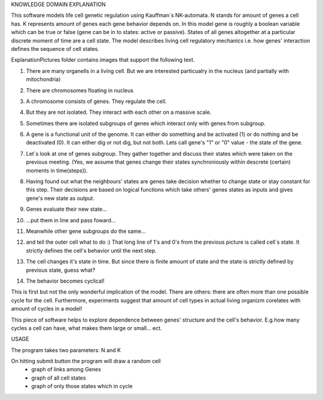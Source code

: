 KNOWLEDGE DOMAIN EXPLANATION

This software models life cell genetic regulation using Kauffman`s NK-automata. N stands for amount of genes a cell has. K represents amount of genes each gene behavior depends on. In this model gene is roughly a boolean variable which can be true or false (gene can be in to states: active or passive). States of all genes altogether at a particular discrete moment of time are a cell state. The model describes living cell regulatory mechanics i.e. how genes' interaction defines the sequence of cell states.

ExplanationPictures folder contains images that support the following text.

01. There are many organells in a living cell. But we are interested particualry in the nucleus (and partially with mitochondria)

.. image:: https://raw.githubusercontent.com/Sashkow/nk-network-cell-modelling/master/ExplanationPictures/01.jpg
   :align: center
   
02. There are chromosomes floating in nucleus

.. image:: https://raw.githubusercontent.com/Sashkow/nk-network-cell-modelling/master/ExplanationPictures/02.jpg
   :align: center

03. A chromosome consists of genes. They regulate the cell.

.. image:: https://raw.githubusercontent.com/Sashkow/nk-network-cell-modelling/master/ExplanationPictures/03.jpg
   :align: center

04. But they are not isolated. They interact with each other on a massive scale.

.. image:: https://raw.githubusercontent.com/Sashkow/nk-network-cell-modelling/master/ExplanationPictures/04.jpg
   :align: center

05. Sometimes there are isolated subgroups of genes which interact only with genes from subgroup.

.. image:: https://raw.githubusercontent.com/Sashkow/nk-network-cell-modelling/master/ExplanationPictures/05.jpg
   :align: center

06. A gene is a functional unit of the genome. It can either do something and be activated (1) or do nothing and be deactivated (0). It can either dig or not dig, but not both. Lets call gene's "1" or "0" value - the state of the gene.

.. image:: https://raw.githubusercontent.com/Sashkow/nk-network-cell-modelling/master/ExplanationPictures/06.jpg
   :align: center

07. Let`s look at one of genes subgroup. They gather together and discuss their states which were taken on the previous meeting. (Yes, we assume that genes change their states synchroniously within descrete (certain) moments in time(steps)).

.. image:: https://raw.githubusercontent.com/Sashkow/nk-network-cell-modelling/master/ExplanationPictures/07.jpg
   :align: center

08. Having found out what the neighbours' states are genes take decision whether to change state or stay constant for this step. Their decisions are based on logical functions which take others' genes states as inputs and gives gene's new state as output. 


.. image:: https://raw.githubusercontent.com/Sashkow/nk-network-cell-modelling/master/ExplanationPictures/08.jpg
   :align: center

09. Genes evaluate their new state...

.. image:: https://raw.githubusercontent.com/Sashkow/nk-network-cell-modelling/master/ExplanationPictures/09.jpg
   :align: center

10. ...put them in line and pass foward...

.. image:: https://raw.githubusercontent.com/Sashkow/nk-network-cell-modelling/master/ExplanationPictures/10.jpg
   :align: center

11. Meanwhile other gene subgroups do the same...

.. image:: https://raw.githubusercontent.com/Sashkow/nk-network-cell-modelling/master/ExplanationPictures/11.jpg
   :align: center

12. and tell the outer cell what to do :) That long line of 1's and 0's from the previous picture is called cell`s state. It strictly defines the cell's behavior until the next step.

.. image:: https://raw.githubusercontent.com/Sashkow/nk-network-cell-modelling/master/ExplanationPictures/12.jpg
   :align: center

13. The cell changes it's state in time. But since there is finite amount of state and the state is strictly defined by previous state, guess what?

.. image:: https://raw.githubusercontent.com/Sashkow/nk-network-cell-modelling/master/ExplanationPictures/13.jpg
   :align: center

14. The behavior becomes cyclical!

.. image:: https://raw.githubusercontent.com/Sashkow/nk-network-cell-modelling/master/ExplanationPictures/14.jpg
   :align: center

This is first but not the only wonderful implication of the model. There are others: there are often more than one possible cycle for the cell. Furthermore, experiments suggest that amount of cell types in actual living organizm corelates with amount of cycles in a model!

This piece of software helps to explore dependence between genes' structure and the cell's behavior. E.g.how many cycles a cell can have, what makes them large or small... ect.

USAGE

The program takes two parameters: N and K

On hitting submit button the program will draw a random cell
	- graph of links among Genes
	- graph of all cell states
	- graph of only those states which in cycle 
	
